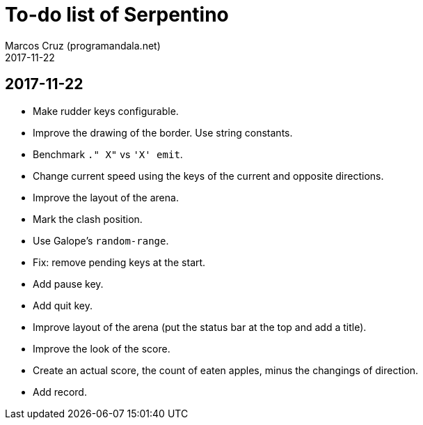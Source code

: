 = To-do list of Serpentino
:author: Marcos Cruz (programandala.net)
:revdate: 2017-11-22

== 2017-11-22

- Make rudder keys configurable.
- Improve the drawing of the border. Use string constants.
- Benchmark `." X"` vs ``'X' emit``.
- Change current speed using the keys of the current and opposite
  directions.
- Improve the layout of the arena.
- Mark the clash position.
- Use Galope's `random-range`.
- Fix: remove pending keys at the start.
- Add pause key.
- Add quit key.
- Improve layout of the arena (put the status bar at the top and add a
  title).
- Improve the look of the score.
- Create an actual score, the count of eaten apples, minus the
  changings of direction.
- Add record.
